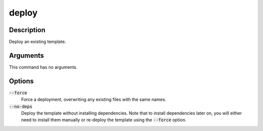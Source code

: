 deploy
######

Description
===========

Deploy an existing template.

Arguments
=========

This command has no arguments.

Options
=======

:code:`--force`
    Force a deployment, overwriting any existing files with the same names.

:code:`--no-deps`
    Deploy the template without installing dependencies. Note that to install dependencies later on, you will either need to install them manually or re-deploy the template using the :code:`--force` option.
